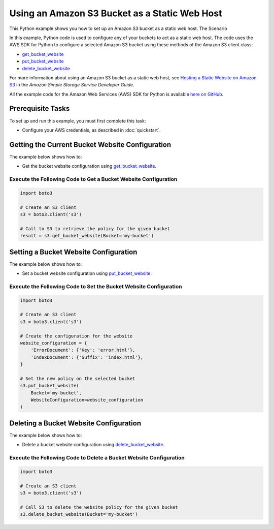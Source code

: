 .. Copyright 2010-2017 Amazon.com, Inc. or its affiliates. All Rights Reserved.

   This work is licensed under a Creative Commons Attribution-NonCommercial-ShareAlike 4.0
   International License (the "License"). You may not use this file except in compliance with the
   License. A copy of the License is located at http://creativecommons.org/licenses/by-nc-sa/4.0/.

   This file is distributed on an "AS IS" BASIS, WITHOUT WARRANTIES OR CONDITIONS OF ANY KIND,
   either express or implied. See the License for the specific language governing permissions and
   limitations under the License.
   
.. _aws-boto3-s3-static-web-host:   

##############################################
Using an Amazon S3 Bucket as a Static Web Host
##############################################

This Python example shows you how to set up an Amazon S3 bucket as a static web host.
The Scenario

In this example, Python code is used to configure any of your buckets to act as a static web host. 
The code uses the AWS SDK for Python to configure a selected Amazon S3 bucket using these methods 
of the Amazon S3 client class:

* `get_bucket_website <https://boto3.readthedocs.io/en/latest/reference/services/s3.html#S3.Client.get_bucket_website>`_

* `put_bucket_website <https://boto3.readthedocs.io/en/latest/reference/services/s3.html#S3.Client.put_bucket_website>`_

* `delete_bucket_website <https://boto3.readthedocs.io/en/latest/reference/services/s3.html#S3.Client.delete_bucket_website>`_

For more information about using an Amazon S3 bucket as a static web host, see 
`Hosting a Static Website on Amazon S3 <http://docs.aws.amazon.com/AmazonS3/latest/dev/WebsiteHosting.html>`_ 
in the *Amazon Simple Storage Service Developer Guide*.

All the example code for the Amazon Web Services (AWS) SDK for Python is available `here on GitHub <https://github.com/awsdocs/aws-doc-sdk-examples/tree/master/python/example_code>`_.

Prerequisite Tasks
==================

To set up and run this example, you must first complete this task:

* Configure your AWS credentials, as described in :doc:`quickstart`.

Getting the Current Bucket Website Configuration
================================================

The example below shows how to:
 
* Get the bucket website configuration using 
  `get_bucket_website <https://boto3.readthedocs.io/en/latest/reference/services/s3.html#S3.Client.get_bucket_website>`_.
 
Execute the Following Code to Get a Bucket Website Configuration
----------------------------------------------------------------

.. code-block:: python

    import boto3

    # Create an S3 client
    s3 = boto3.client('s3')

    # Call to S3 to retrieve the policy for the given bucket
    result = s3.get_bucket_website(Bucket='my-bucket')
 
Setting a Bucket Website Configuration
======================================

The example below shows how to:
 
* Set a bucket website configuration using 
  `put_bucket_website <https://boto3.readthedocs.io/en/latest/reference/services/s3.html#S3.Client.put_bucket_website>`_.
 
Execute the Following Code to Set the Bucket Website Configuration
------------------------------------------------------------------

.. code-block:: python

    import boto3

    # Create an S3 client
    s3 = boto3.client('s3')

    # Create the configuration for the website
    website_configuration = {
        'ErrorDocument': {'Key': 'error.html'},
        'IndexDocument': {'Suffix': 'index.html'},
    }

    # Set the new policy on the selected bucket
    s3.put_bucket_website(
        Bucket='my-bucket',
        WebsiteConfiguration=website_configuration
    )

 
Deleting a Bucket Website Configuration
=======================================

The example below shows how to:
 
* Delete a bucket website configuration using 
  `delete_bucket_website <https://boto3.readthedocs.io/en/latest/reference/services/s3.html#S3.Client.delete_bucket_website>`_.
 
Execute the Following Code to Delete a Bucket Website Configuration
-------------------------------------------------------------------

.. code-block:: python

    import boto3

    # Create an S3 client
    s3 = boto3.client('s3')

    # Call S3 to delete the website policy for the given bucket
    s3.delete_bucket_website(Bucket='my-bucket')

 
